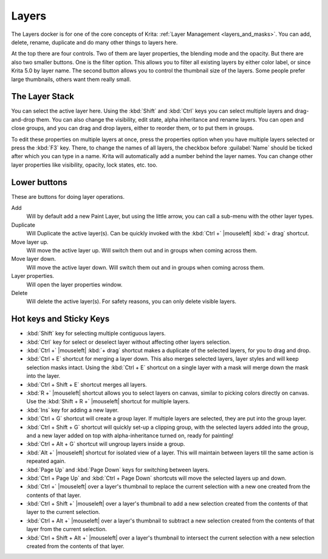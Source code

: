 .. meta::
   :description property=og\:description:
        Overview of the layers docker.

.. metadata-placeholder

   :authors: - Wolthera van Hövell tot Westerflier <griffinvalley@gmail.com>
             - Scott Petrovic
             - Raghavendra Kamath <raghavendr.raghu@gmail.com>
   :license: GNU free documentation license 1.3 or later.

.. index:: ! Layers, Passthrough Mode, Alpha Inheritance, Blending Mode, Label, Onion Skin, Layer Style, Alpha Lock
.. _layer_docker:

======
Layers
======

.. image:: /images/dockers/Krita_Layers_Docker.png

The Layers docker is for one of the core concepts of Krita: :ref:`Layer Management <layers_and_masks>`. You can add, delete, rename, duplicate and do many other things to layers here.

At the top there are four controls. Two of them are layer properties, the blending mode and the opacity. But there are also two smaller buttons. One is the filter option. This allows you to filter all existing layers by either color label, or since Krita 5.0 by layer name. The second button allows you to control the thumbnail size of the layers. Some people prefer large thumbnails, others want them really small.

The Layer Stack
---------------

You can select the active layer here. Using the :kbd:`Shift` and :kbd:`Ctrl` keys you can select multiple layers and drag-and-drop them. You can also change the visibility, edit state, alpha inheritance and rename layers. You can open and close groups, and you can drag and drop layers, either to reorder them, or to put them in groups.

.. glossary::

    Name
        The Layer name, just do double- |mouseleft| to make it editable, and press the :kbd:`Enter` key to finish editing.

    Color Label
        This is a color that you can set on the layer. |mouseright| the layer to get a context menu to assign a color to it. You can then later filter on these colors.
    
    Blending Mode
        This will set the :ref:`blending_modes` of the layer.
    
    Opacity
        This will set the opacity of the whole layer.
    
    Visibility
        An eye-icon. Clicking this can hide a whole layer.
    
    Edit State (Or layer Locking)
        A lock Icon. Clicking this will prevent the layer from being edited, useful when handling large amounts of layers.
    
    Alpha Lock
        This will prevent the alpha of the layer being edited. In more plain terms: This will prevent the transparency of a layer being changed. Useful in coloring images.
    
    Pass-through mode
        Only available on Group Layers, this allows you to have the blending modes of the layers within affect the layers outside the group. Doesn't work with masks currently, therefore these have a strike-through on group layers set to pass-through.
    
    Alpha Inheritance
        This will use the alpha of all the peers of this layer as a transparency mask. For a full explanation see :ref:`layers_and_masks`.
    
    Open or Close Layers
        (An Arrow Icon) This will allow you to access sub-layers of a layer. Seen with masks and groups.
    
    Onion Skin
        This is only available on :ref:`animated layers <animation>`, and toggles the onion skin feature.
    
    Layer Style
        This is only available on layers which have a :ref:`layer_style` assigned. The button allows you to switch between on/off quickly.

    Thumbnail Image
        This shows a miniature image with the layer contents. If you :kbd:`Ctrl +` |mouseleft| on it then you can make a selection from the contents of that layer (see `Hot keys and Sticky Keys`_ section below).

To edit these properties on multiple layers at once, press the properties option when you have multiple layers selected or press the :kbd:`F3` key.
There, to change the names of all layers, the checkbox before :guilabel:`Name` should be ticked after which you can type in a name. Krita will automatically add a number behind the layer names. You can change other layer properties like visibility, opacity, lock states, etc. too.

.. versionadded:: 5.0

   By drag-and-dropping colors from the :ref:`palette <palette_docker>` onto the layer stack, you can quickly create a :ref:`fill layer <fill_layers>`.

.. image:: /images/layers/Krita-multi-layer-edit.png

Lower buttons
-------------

These are buttons for doing layer operations.

Add
    Will by default add a new Paint Layer, but using the little arrow, you can call a sub-menu with the other layer types.
Duplicate
    Will Duplicate the active layer(s). Can be quickly invoked with the :kbd:`Ctrl +` |mouseleft| :kbd:`+ drag` shortcut.
Move layer up.
    Will move the active layer up. Will switch them out and in groups when coming across them.
Move layer down.
    Will move the active layer down. Will switch them out and in groups when coming across them.
Layer properties.
    Will open the layer properties window.
Delete
    Will delete the active layer(s). For safety reasons, you can only delete visible layers.

Hot keys and Sticky Keys
------------------------

* :kbd:`Shift` key for selecting multiple contiguous layers.
* :kbd:`Ctrl` key for select or deselect layer without affecting other layers selection.
* :kbd:`Ctrl +` |mouseleft| :kbd:`+ drag` shortcut makes a duplicate of the selected layers, for you to drag and drop.
* :kbd:`Ctrl + E` shortcut for merging a layer down. This also merges selected layers, layer styles and will keep selection masks intact. Using the :kbd:`Ctrl + E` shortcut on a single layer with a mask will merge down the mask into the layer.
* :kbd:`Ctrl + Shift + E` shortcut merges all layers.
* :kbd:`R +` |mouseleft| shortcut allows you to select layers on canvas, similar to picking colors directly on canvas. Use the :kbd:`Shift + R +` |mouseleft| shortcut for multiple layers.
* :kbd:`Ins` key for adding a new layer. 
* :kbd:`Ctrl + G` shortcut will create a group layer. If multiple layers are selected, they are put into the group layer.
* :kbd:`Ctrl + Shift + G` shortcut will quickly set-up a clipping group, with the selected layers added into the group, and a new layer added on top with alpha-inheritance turned on, ready for painting!
* :kbd:`Ctrl + Alt + G` shortcut will ungroup layers inside a group.
* :kbd:`Alt +` |mouseleft| shortcut for isolated view of a layer. This will maintain between layers till the same action is repeated again.
* :kbd:`Page Up` and :kbd:`Page Down` keys for switching between layers.
* :kbd:`Ctrl + Page Up` and :kbd:`Ctrl + Page Down` shortcuts will move the selected layers up and down.
* :kbd:`Ctrl +` |mouseleft| over a layer's thumbnail to replace the current selection with a new one created from the contents of that layer.
* :kbd:`Ctrl + Shift +` |mouseleft| over a layer's thumbnail to add a new selection created from the contents of that layer to the current selection.
* :kbd:`Ctrl + Alt +` |mouseleft| over a layer's thumbnail to subtract a new selection created from the contents of that layer from the current selection.
* :kbd:`Ctrl + Shift + Alt +` |mouseleft| over a layer's thumbnail to intersect the current selection with a new selection created from the contents of that layer.


